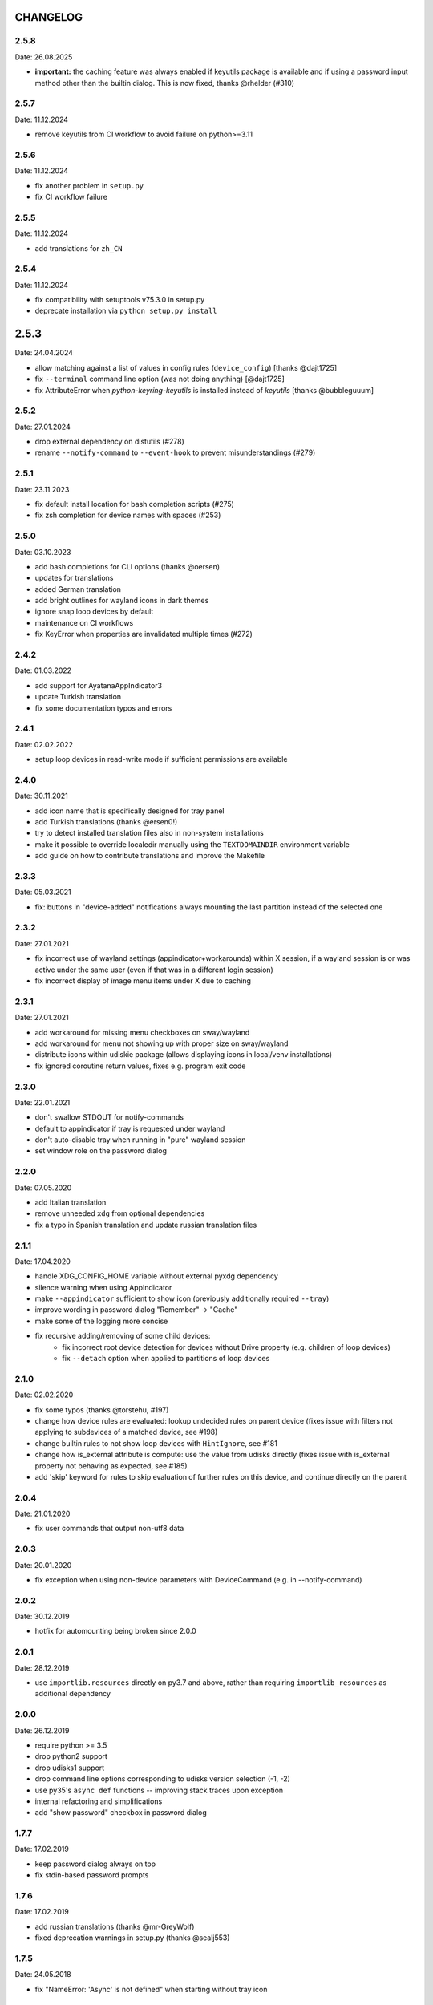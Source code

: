 CHANGELOG
---------

2.5.8
~~~~~
Date: 26.08.2025

- **important:** the caching feature was always enabled if keyutils package is
  available and if using a password input method other than the builtin
  dialog. This is now fixed, thanks @rhelder (#310)


2.5.7
~~~~~
Date: 11.12.2024

- remove keyutils from CI workflow to avoid failure on python>=3.11


2.5.6
~~~~~
Date: 11.12.2024

- fix another problem in ``setup.py``
- fix CI workflow failure


2.5.5
~~~~~
Date: 11.12.2024

- add translations for ``zh_CN``


2.5.4
~~~~~
Date: 11.12.2024

- fix compatibility with setuptools v75.3.0 in setup.py
- deprecate installation via ``python setup.py install``


2.5.3
-----
Date: 24.04.2024

- allow matching against a list of values in config rules (``device_config``)
  [thanks @dajt1725]
- fix ``--terminal`` command line option (was not doing anything) [@dajt1725]
- fix AttributeError when *python-keyring-keyutils* is installed instead of
  *keyutils* [thanks @bubbleguuum]


2.5.2
~~~~~
Date: 27.01.2024

- drop external dependency on distutils (#278)
- rename ``--notify-command`` to ``--event-hook`` to prevent misunderstandings (#279)


2.5.1
~~~~~
Date: 23.11.2023

- fix default install location for bash completion scripts (#275)
- fix zsh completion for device names with spaces (#253)


2.5.0
~~~~~
Date: 03.10.2023

- add bash completions for CLI options (thanks @oersen)
- updates for translations
- added German translation
- add bright outlines for wayland icons in dark themes
- ignore snap loop devices by default
- maintenance on CI workflows
- fix KeyError when properties are invalidated multiple times (#272)


2.4.2
~~~~~
Date: 01.03.2022

- add support for AyatanaAppIndicator3
- update Turkish translation
- fix some documentation typos and errors


2.4.1
~~~~~
Date: 02.02.2022

- setup loop devices in read-write mode if sufficient permissions are
  available


2.4.0
~~~~~
Date: 30.11.2021

- add icon name that is specifically designed for tray panel
- add Turkish translations (thanks @ersen0!)
- try to detect installed translation files also in non-system installations
- make it possible to override localedir manually using the ``TEXTDOMAINDIR``
  environment variable
- add guide on how to contribute translations and improve the Makefile


2.3.3
~~~~~
Date: 05.03.2021

- fix: buttons in "device-added" notifications always mounting the last
  partition instead of the selected one


2.3.2
~~~~~
Date: 27.01.2021

- fix incorrect use of wayland settings (appindicator+workarounds) within X
  session, if a wayland session is or was active under the same user (even if
  that was in a different login session)
- fix incorrect display of image menu items under X due to caching


2.3.1
~~~~~
Date: 27.01.2021

- add workaround for missing menu checkboxes on sway/wayland
- add workaround for menu not showing up with proper size on sway/wayland
- distribute icons within udiskie package (allows displaying icons in
  local/venv installations)
- fix ignored coroutine return values, fixes e.g. program exit code


2.3.0
~~~~~
Date: 22.01.2021

- don't swallow STDOUT for notify-commands
- default to appindicator if tray is requested under wayland
- don't auto-disable tray when running in "pure" wayland session
- set window role on the password dialog


2.2.0
~~~~~
Date: 07.05.2020

- add Italian translation
- remove unneeded ``xdg`` from optional dependencies
- fix a typo in Spanish translation and update russian translation files


2.1.1
~~~~~
Date: 17.04.2020

- handle XDG_CONFIG_HOME variable without external pyxdg dependency
- silence warning when using AppIndicator
- make ``--appindicator`` sufficient to show icon (previously additionally
  required ``--tray``)
- improve wording in password dialog "Remember" -> "Cache"
- make some of the logging more concise
- fix recursive adding/removing of some child devices:
    - fix incorrect root device detection for devices without Drive property
      (e.g. children of loop devices)
    - fix ``--detach`` option when applied to partitions of loop devices


2.1.0
~~~~~
Date: 02.02.2020

- fix some typos (thanks @torstehu, #197)
- change how device rules are evaluated: lookup undecided rules on parent
  device (fixes issue with filters not applying to subdevices of a matched
  device, see #198)
- change builtin rules to not show loop devices with ``HintIgnore``, see #181
- change how is_external attribute is compute: use the value from udisks
  directly (fixes issue with is_external property not behaving as expected,
  see #185)
- add 'skip' keyword for rules to skip evaluation of further rules on this
  device, and continue directly on the parent


2.0.4
~~~~~
Date: 21.01.2020

- fix user commands that output non-utf8 data


2.0.3
~~~~~
Date: 20.01.2020

- fix exception when using non-device parameters with DeviceCommand
  (e.g. in --notify-command)


2.0.2
~~~~~
Date: 30.12.2019

- hotfix for automounting being broken since 2.0.0


2.0.1
~~~~~
Date: 28.12.2019

- use ``importlib.resources`` directly on py3.7 and above, rather than
  requiring ``importlib_resources`` as additional dependency


2.0.0
~~~~~
Date: 26.12.2019

- require python >= 3.5
- drop python2 support
- drop udisks1 support
- drop command line options corresponding to udisks version selection (-1, -2)
- use py35's ``async def`` functions -- improving stack traces upon exception
- internal refactoring and simplifications
- add "show password" checkbox in password dialog


1.7.7
~~~~~
Date: 17.02.2019

- keep password dialog always on top
- fix stdin-based password prompts


1.7.6
~~~~~
Date: 17.02.2019

- add russian translations (thanks @mr-GreyWolf)
- fixed deprecation warnings in setup.py (thanks @sealj553)


1.7.5
~~~~~
Date: 24.05.2018

- fix "NameError: 'Async' is not defined" when starting without tray icon


1.7.4
~~~~~
Date: 17.05.2018

- fix attribute error when using options in udiskie-mount (#159)
- fix tray in appindicator mode (#156)
- possibly fix non-deterministic bugs (due to garbage collection) by keeping
  global reference to all active asyncs


1.7.3
~~~~~
Date: 13.12.2017

- temporary workaround for udisks2.7 requiring ``filesystem-mount-system``
  when trying to mount a LUKS cleartext device diretcly after unlocking


1.7.2
~~~~~
Date: 18.10.2017

- officially deprecate udisks1
- officially deprecate python2 (want python >= 3.5)
- fix startup crash on py2
- fix exception when inserting LUKS device if ``--password-prompt`` or udisks1 is used
- fix minor problem with zsh autocompletion


1.7.1
~~~~~
Date: 02.10.2017

- add an "open keyfile" button to the password dialog
- add warning if mounting device without ntfs-3g (#143)
- fix problem with LVM devices


1.7.0
~~~~~
Date: 26.03.2017

- add joined ``device_config`` list in the config file
- deprecate ``mount_options`` and ``ignore_device`` in favor of
  ``device_config``
- can configure ``automount`` per device using the new ``device_config`` [#107]
- can configure keyfiles (requires udisks 2.6.4) [#66]
- remove mailing list


1.6.2
~~~~~
Date: 06.03.2017

- Show losetup/quit actions only in ex-menu
- Show note in menu if no devices are found


1.6.1
~~~~~
Date: 24.02.2017

- add format strings for the undocumented ``udiskie-info`` utility
- speed up autocompletion times, for ``udiskie-mount`` by about a factor
  three, for ``udiskie-umount`` by about a factor 10


1.6.0
~~~~~
Date: 22.02.2017

- fix crash on startup if config file is empty
- add ``--notify-command`` to notify external programs (@jgraef) [#127]
- can enable/disable automounting via special right-click menu [#98]
- do not explicitly specify filesystem when mounting [#131]


1.5.1
~~~~~
Date: 03.06.2016

- fix unicode issue that occurs on python2 when stdout is redirected (in
  particular for zsh autocompletion)


1.5.0
~~~~~
Date: 03.06.2016

- make systray menu flat (use ``udiskie --tray --menu smart`` to request the
  old menu) [#119]
- extend support for loop devices (requires UDisks2) [#101]
- support ubuntu/unity AppIndicator backend for status icon [#59]
- add basic utility to obtain info on block devices [#122]
- add zsh completions [#26]
- improve UI menu labels for devices
- fix error when force-ejecting device [#121]
- respect configured ignore-rules in ``udiskie-umount``
- fix error message for empty task lists [#123]


1.4.12
~~~~~~
Date: 15.05.2016

- log INFO events to STDOUT (#112)
- fix exception in notifications when action is not available. This concerns
  the retry button in the ``job_failed`` notification, as well as the browse
  action in the ``device_mounted`` notification (#117)
- don't show 'browse' action in tray menu if unavailable


1.4.11
~~~~~~
Date: 13.05.2016

- protect password dialog against garbage collection (which makes the invoking
  coroutine hang up and not unlock the device)
- fix add_all/remove_all operations: only consider leaf/root devices within
  the handleable devices hierarchy:
- avoid considering the same device twice (#114)
- makes sure every handleable device is considered at all in remove_all


1.4.10
~~~~~~
Date: 11.05.2016

- signal failing mount/unmount operations with non-zero exit codes (#110)
- suppress notifications for unhandled devices
- add rules for docker devices marking them unhandled to avoid excessive
  notifications (#113)
- allow mounting/unmounting using UUID (#90)
- prevent warning when starting without X session (#102)
- can now match against wildcards in config rules (#49)


1.4.9
~~~~~
Date: 02.04.2016

- add is_loop and loop_file properties for devices
- fix recursive mounting of crypto devices (udiskie-mount)
- prevent empty submenus from showing


1.4.8
~~~~~
Date: 09.02.2016

- fix problem with setupscript if utf8 is not the default encoding
- fix crash when starting without X
- basic support for loop devices (must be enabled explicitly at this time)
- fix handling of 2 more error cases


1.4.7
~~~~~
Date: 04.01.2016

- fix typo that prevents the yaml config file from being used
- fix problem with glib/gio gir API on slackware (olders versions?)
- fix bug when changing device state (e.g. when formatting existing device or
  burning ISO file to device)
- improve handling of race conditions with udisks1 backend
- fix notifications for devices without labels


1.4.6
~~~~~
Date: 28.12.2015

- cleanup recent bugfixes
- close some gates for more py2/unicode related bugs


1.4.5
~~~~~
Date: 24.12.2015

- fix another bug with unicode data on command line (py2)
- slightly improve stack traces in async code
- further decrease verbosity while removing devices


1.4.4
~~~~~
Date: 24.12.2015

- fix too narrow dependency enforcement
- make udiskie slightly less verbose in default mode


1.4.3
~~~~~
Date: 24.12.2015

- fix bug with unicode data on python2
- fix bug due to event ordering in udisks1
- fix bug due to inavailability of device data at specific time


1.4.2
~~~~~
Date: 22.12.2015

- fix regression in get_password_tty


1.4.1
~~~~~
Date: 19.12.2015

- fix problem in SmartTray due to recent transition to async


1.4.0
~~~~~
Date: 19.12.2015

- go async (with self-made async module for now, until gbulb becomes ready)
- specify GTK/Notify versions to be imported (hence fix warnings and a problem
  for the tray icon resulting from accidentally importing GTK2)
- add optional password caching


1.3.2
~~~~~

- revert "respect the automount flag for devices"
- make dependency on Gtk optional


1.3.1
~~~~~

- use icon hints from udev settings in notifications
- respect the automount flag for devices
- don't fail if libnotify is not available


1.3.0
~~~~~

- add actions to "Device added" notification
- allow to configure which actions should be added to notifications


1.2.1
~~~~~

- fix unicode issue in setup script
- update license/copyright notices


1.2.0
~~~~~

- use UDisks2 by default
- add --password-prompt command line argument and config file entry


1.1.3
~~~~~

- fix password prompt for GTK2 (tray is still broken for GTK2)
- fix minor documentation issues


1.1.2
~~~~~

- add key ``device_id`` for matching devices rather than only file systems
- improve documentation regarding dependencies


1.1.1
~~~~~

- fix careless error in man page


1.1.0
~~~~~

- implemented internationalization
- added spanish translation
- allow to choose icons from a configurable list


1.0.4
~~~~~

- compatibility with older version of pygobject (e.g. in Slackware 14.1)


1.0.3
~~~~~

- handle exception if no notification service is installed


1.0.2
~~~~~

- fix crash when calling udiskie mount/unmount utilites without udisks1
  installed


1.0.1
~~~~~

- fix crash when calling udiskie without having udisks1 installed
  (regression)


1.0.0
~~~~~

- port to PyGObject, removing dependencies on pygtk, zenity, dbus-python,
  python-notify
- use a PyGObject based password dialog
- remove --password-prompt parameter
- rename command line parameters
- add negations for all command line parameters


0.8.0
~~~~~

- remove the '--filters' parameter for good
- change config format to YAML
- change default config path to $XDG_CONFIG_HOME/udiskie/config.yml
- separate ignore filters from mount option filters
- allow to match multiple attributes against a device (AND-wise)
- allow to overwrite udiskies default handleability settings
- raise exception if --config file doesn't exist
- add --options parameter for udiskie-mount
- simplify local installations


0.7.0
~~~~~

There are some backward incompatible changes, hence the version break:

- command line parameter '-f'/'--filters' renamed to '-C'/'--config'
- add sections in config file to disable individual mount notifications and
  set defaults for some program options (udisks version, prompt, etc)
- refactor ``udiskie.cli``, ``udiskie.config`` and ``udiskie.tray``
- revert 'make udiskie a namespace package'
- add 'Browse folder' action to tray menu
- add 'Browse folder' action button to mount notifications
- add '--no-automounter' command line option to disable automounting
- add '--auto-tray' command line option to use a tray icon that
  automatically disappears when no actions are available
- show notifications when devices dis-/appear (can be disabled via config
  file)
- show 'id_label' in tray menu, if available (instead of mount path or
  device path)
- add 'Job failed' notifications
- add 'Retry' button to failed notifications
- remove automatic retries to unlock LUKS partitions
- pass only device name to external password prompt
- add '--quiet' command line option
- ignore devices ignored by udev rules


0.6.4
~~~~~

- fix logging in setup.py
- more verbose log messages (with time) when having -v on
- fix mounting devices that are added as 'external' and later changed to
  'internal' [udisks1] (applies to LUKS devices that are opened by an udev
  rule for example)


0.6.3 (bug fix)
~~~~~~~~~~~~~~~

- fix exception in Mounter.detach_device if unable to detach
- fix force-detach for UDisks2 backend
- automatically use UDisks2 if UDisks1 is not available
- mount unlocked devices only once, removes error message on UDisks2
- mention __ignore__ in man page

0.6.2 (aesthetic)
~~~~~~~~~~~~~~~~~

- add custom icons for the context menu of the system tray widget


0.6.1 (bug fix)
~~~~~~~~~~~~~~~

- fix udisks2 external device detection bug: all devices were considered
  external when using ``Sniffer`` (as done in the udiskie-mount and
  udiskie-umount tools)


0.6.0 (udisks2 support, bug fix)
~~~~~~~~~~~~~~~~~~~~~~~~~~~~~~~~

- cache device states to avoid some race conditions
- show filesystem label in mount/unmount notifications
- retry to unlock LUKS devices when wrong password was entered twice
- show 'eject' only if media is available (udisks1 ejects only in this case)
- (un-) mount/lock notifications shown even when operations failed
- refactor internal API
- experimental support for udisks2


0.5.3 (feature, bug fix)
~~~~~~~~~~~~~~~~~~~~~~~~

- add '__ignore__' config file option to prevent handling specific devices
- delay notifications until termination of long operations


0.5.2 (tray icon)
~~~~~~~~~~~~~~~~~

- add tray icon (pygtk based)
- eject / detach drives from command line


0.5.1 (mainly internal changes)
~~~~~~~~~~~~~~~~~~~~~~~~~~~~~~~

- use setuptools entry points to create the executables
- make udiskie a namespace package


0.5.0 (LUKS support)
~~~~~~~~~~~~~~~~~~~~

- support for LUKS devices (using zenity for password prompt)
- major refactoring
- use setuptools as installer

